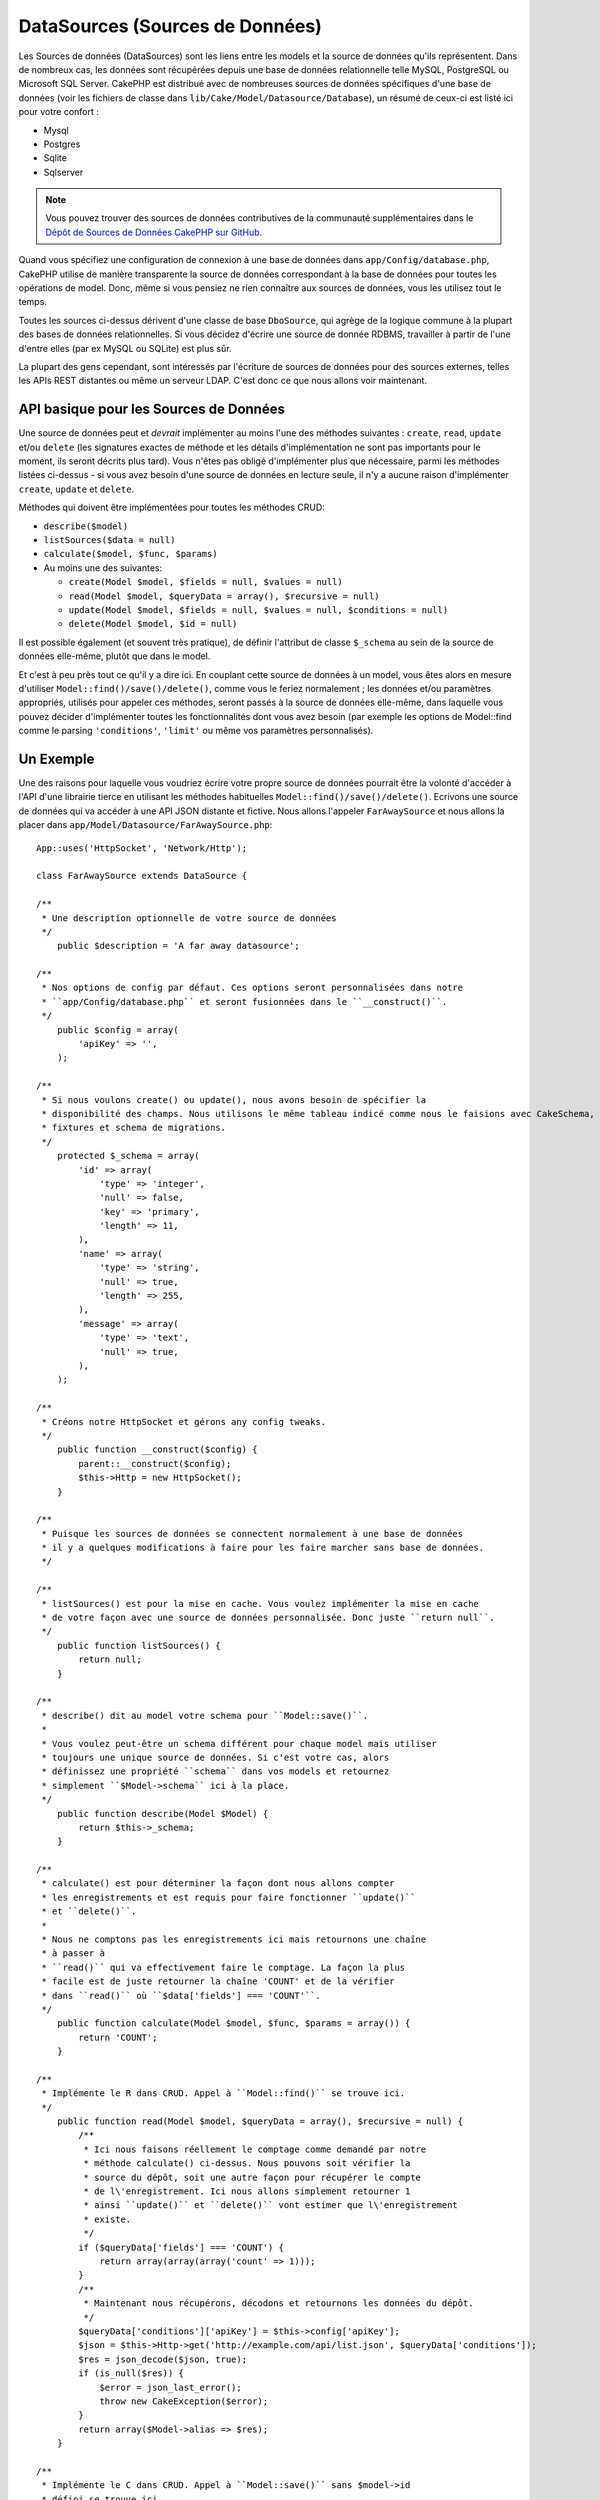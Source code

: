 DataSources (Sources de Données)
################################

Les Sources de données (DataSources) sont les liens entre les models et la
source de données qu'ils représentent. Dans de nombreux cas, les données
sont récupérées depuis une base de données relationnelle telle MySQL,
PostgreSQL ou Microsoft SQL Server. CakePHP est distribué avec de nombreuses sources de
données spécifiques d'une base de données (voir les fichiers de classe
dans ``lib/Cake/Model/Datasource/Database``), un résumé de ceux-ci est listé
ici pour votre confort :

- Mysql
- Postgres
- Sqlite
- Sqlserver

.. note::

    Vous pouvez trouver des sources de données contributives de la communauté
    supplémentaires dans le
    `Dépôt de Sources de Données CakePHP sur GitHub <https://github.com/cakephp/datasources/tree/2.0>`_.

Quand vous spécifiez une configuration de connexion à une base de données
dans ``app/Config/database.php``, CakePHP utilise de manière transparente la
source de données correspondant à la base de données pour toutes les
opérations de model. Donc, même si vous pensiez ne rien connaître aux
sources de données, vous les utilisez tout le temps.

Toutes les sources ci-dessus dérivent d'une classe de base ``DboSource``,
qui agrège de la logique commune à la plupart des bases de données
relationnelles. Si vous décidez d'écrire une source de donnée RDBMS,
travailler à partir de l'une d'entre elles (par ex MySQL ou
SQLite) est plus sûr.

La plupart des gens cependant, sont intéressés par l'écriture de sources
de données pour des sources externes, telles les APIs REST distantes ou
même un serveur LDAP. C'est donc ce que nous allons voir maintenant.

API basique pour les Sources de Données
=======================================

Une source de données peut et *devrait* implémenter au moins l'une des méthodes
suivantes : ``create``, ``read``, ``update`` et/ou ``delete`` (les signatures
exactes de méthode et les détails d'implémentation ne sont pas importants
pour le moment, ils seront décrits plus tard). Vous n'êtes pas obligé
d'implémenter plus que nécessaire, parmi les méthodes listées ci-dessus -
si vous avez besoin d'une source de données en lecture seule, il n'y a
aucune raison d'implémenter ``create``, ``update`` et ``delete``.

Méthodes qui doivent être implémentées pour toutes les méthodes CRUD:

-  ``describe($model)``
-  ``listSources($data = null)``
-  ``calculate($model, $func, $params)``
-  Au moins une des suivantes:
   
   -  ``create(Model $model, $fields = null, $values = null)``
   -  ``read(Model $model, $queryData = array(), $recursive = null)``
   -  ``update(Model $model, $fields = null, $values = null, $conditions = null)``
   -  ``delete(Model $model, $id = null)``

Il est possible également (et souvent très pratique), de définir
l'attribut de classe ``$_schema`` au sein de la source de données
elle-même, plutôt que dans le model.

Et c'est à peu près tout ce qu'il y a dire ici. En couplant cette
source de données à un model, vous êtes alors en mesure d'utiliser
``Model::find()/save()/delete()``, comme vous le feriez normalement ;
les données et/ou paramètres appropriés, utilisés pour appeler ces
méthodes, seront passés à la source de données elle-même, dans laquelle
vous pouvez décider d'implémenter toutes les fonctionnalités dont vous
avez besoin (par exemple les options de Model::find comme le parsing
``'conditions'``, ``'limit'`` ou même vos paramètres personnalisés).

Un Exemple
==========

Une des raisons pour laquelle vous voudriez écrire votre propre source de
données pourrait être la volonté d'accéder à l'API d'une librairie tierce en
utilisant les méthodes habituelles ``Model::find()/save()/delete()``. Ecrivons
une source de données qui va accéder à une API JSON distante et fictive. Nous
allons l'appeler ``FarAwaySource`` et nous allons la placer dans
``app/Model/Datasource/FarAwaySource.php``::

    App::uses('HttpSocket', 'Network/Http');

    class FarAwaySource extends DataSource {

    /**
     * Une description optionnelle de votre source de données
     */
        public $description = 'A far away datasource';

    /**
     * Nos options de config par défaut. Ces options seront personnalisées dans notre
     * ``app/Config/database.php`` et seront fusionnées dans le ``__construct()``.
     */
        public $config = array(
            'apiKey' => '',
        );

    /**
     * Si nous voulons create() ou update(), nous avons besoin de spécifier la
     * disponibilité des champs. Nous utilisons le même tableau indicé comme nous le faisions avec CakeSchema, par exemple
     * fixtures et schema de migrations.
     */
        protected $_schema = array(
            'id' => array(
                'type' => 'integer',
                'null' => false,
                'key' => 'primary',
                'length' => 11,
            ),
            'name' => array(
                'type' => 'string',
                'null' => true,
                'length' => 255,
            ),
            'message' => array(
                'type' => 'text',
                'null' => true,
            ),
        );

    /**
     * Créons notre HttpSocket et gérons any config tweaks.
     */
        public function __construct($config) {
            parent::__construct($config);
            $this->Http = new HttpSocket();
        }

    /**
     * Puisque les sources de données se connectent normalement à une base de données
     * il y a quelques modifications à faire pour les faire marcher sans base de données.
     */

    /**
     * listSources() est pour la mise en cache. Vous voulez implémenter la mise en cache
     * de votre façon avec une source de données personnalisée. Donc juste ``return null``.
     */
        public function listSources() {
            return null;
        }

    /**
     * describe() dit au model votre schema pour ``Model::save()``.
     *
     * Vous voulez peut-être un schema différent pour chaque model mais utiliser
     * toujours une unique source de données. Si c'est votre cas, alors
     * définissez une propriété ``schema`` dans vos models et retournez
     * simplement ``$Model->schema`` ici à la place.
     */
        public function describe(Model $Model) {
            return $this->_schema;
        }

    /**
     * calculate() est pour déterminer la façon dont nous allons compter
     * les enregistrements et est requis pour faire fonctionner ``update()``
     * et ``delete()``.
     *
     * Nous ne comptons pas les enregistrements ici mais retournons une chaîne
     * à passer à 
     * ``read()`` qui va effectivement faire le comptage. La façon la plus
     * facile est de juste retourner la chaîne 'COUNT' et de la vérifier
     * dans ``read()`` où ``$data['fields'] === 'COUNT'``.
     */
        public function calculate(Model $model, $func, $params = array()) {
            return 'COUNT';
        }

    /**
     * Implémente le R dans CRUD. Appel à ``Model::find()`` se trouve ici.
     */
        public function read(Model $model, $queryData = array(), $recursive = null) {
            /**
             * Ici nous faisons réellement le comptage comme demandé par notre
             * méthode calculate() ci-dessus. Nous pouvons soit vérifier la
             * source du dépôt, soit une autre façon pour récupérer le compte
             * de l\'enregistrement. Ici nous allons simplement retourner 1
             * ainsi ``update()`` et ``delete()`` vont estimer que l\'enregistrement
             * existe.
             */
            if ($queryData['fields'] === 'COUNT') {
                return array(array(array('count' => 1)));
            }
            /**
             * Maintenant nous récupérons, décodons et retournons les données du dépôt.
             */
            $queryData['conditions']['apiKey'] = $this->config['apiKey'];
            $json = $this->Http->get('http://example.com/api/list.json', $queryData['conditions']);
            $res = json_decode($json, true);
            if (is_null($res)) {
                $error = json_last_error();
                throw new CakeException($error);
            }
            return array($Model->alias => $res);
        }

    /**
     * Implémente le C dans CRUD. Appel à ``Model::save()`` sans $model->id
     * défini se trouve ici.
     */
        public function create(Model $model, $fields = null, $values = null) {
            $data = array_combine($fields, $values);
            $data['apiKey'] = $this->config['apiKey'];
            $json = $this->Http->post('http://example.com/api/set.json', $data);
            $res = json_decode($json, true);
            if (is_null($res)) {
                $error = json_last_error();
                throw new CakeException($error);
            }
            return true;
        }

    /**
     * Implémente le U dans CRUD. Appel à ``Model::save()`` avec $Model->id
     * défini se trouve ici. Selon la source du dépôt, vous pouvez juste appeler
     * ``$this->create()``.
     */
        public function update(Model $model, $fields = null, $values = null, $conditions = null) {
            return $this->create($model, $fields, $values);
        }

    /**
     * Implémente le D de CRUD. Appel à ``Model::delete()`` se trouve ici.
     */
        public function delete(Model $model, $id = null) {
            $json = $this->Http->get('http://example.com/api/remove.json', array(
                'id' => $id[$model->alias . '.id'],
                'apiKey' => $this->config['apiKey'],
            ));
            $res = json_decode($json, true);
            if (is_null($res)) {
                $error = json_last_error();
                throw new CakeException($error);
            }
            return true;
        }

    }

Nous pouvons à présent configurer la source de données dans notre fichier
``app/Config/database.php`` en y ajoutant quelque chose comme ceci::

    public $faraway = array(
        'datasource' => 'FarAwaySource',
        'apiKey'     => '1234abcd',
    );

Et ensuite utiliser la configuration de notre source de données dans
nos models comme ceci::

    class MyModel extends AppModel {
        public $useDbConfig = 'faraway';
    }

Nous pouvons à présent récupérer les données depuis notre source distante
en utilisant les méthodes familières dans notre model::

    // Récupère tous les messages de 'Some Person'
    $messages = $this->MyModel->find('all', array(
        'conditions' => array('name' => 'Some Person'),
    ));

.. tip::

    L'utilisation d'autres types de find que ``'all'`` peut avoir des résultats
    inattendus si le résultat de votre méthode ``read`` n'est pas un tableau
    indexé numériquement.

De la même façon, nous pouvons sauvegarder un nouveau message::

    $this->MyModel->save(array(
        'name' => 'Some Person',
        'message' => 'New Message',
    ));

Mettre à jour le précédent message::

    $this->MyModel->id = 42;
    $this->MyModel->save(array(
        'message' => 'Updated message',
    ));

Et supprimer le message::

    $this->MyModel->delete(42);

Plugin de source de données
===========================

Vous pouvez également empaqueter vos sources de données dans des plugins.

Placez simplement votre fichier de source de données à l'intérieur de
``Plugin/[YourPlugin]/Model/Datasource/[YourSource].php`` et faites
y référence en utilisant la syntaxe pour les plugins::

    public $faraway = array(
        'datasource' => 'MyPlugin.FarAwaySource',
        'apiKey'     => 'abcd1234',
    );

Se connecter à un serveur SQL
=============================

La source de données Sqlserver dépend de
`l'extension PHP de Microsoft appelée pdo_sqlsrv <https://github.com/Microsoft/msphpsql>`_.
Cette extension PHP n'est pas inclue dans l'installation de base
de PHP et doit être installée séparément. Le SQL Server Native Client doit également
être installé pour que l'extension fonctionne.

Donc si les erreurs de la source de données Sqlserver sortent::

    Error: Database connection "Sqlserver" is missing, or could not be created.

Vérifiez d'abord l'extension PHP du Serveur SQL pdo_sqlsrv et le Client Native
du Serveur SQL.

.. meta::
    :title lang=fr: DataSources (Sources de Données)
    :keywords lang=fr: array values,model fields,connection configuration,implementation details,relational databases,best bet,mysql postgresql,sqlite,external sources,ldap server,database connection,rdbms,sqlserver,postgres,relational database,microsoft sql server,aggregates,apis,repository,signatures
